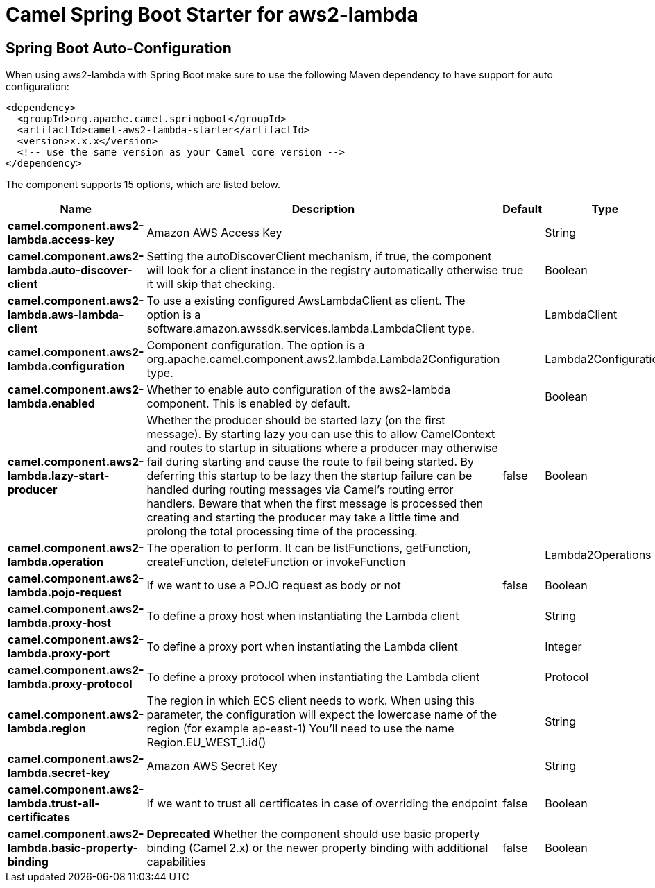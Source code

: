// spring-boot-auto-configure options: START
:page-partial:
:doctitle: Camel Spring Boot Starter for aws2-lambda

== Spring Boot Auto-Configuration

When using aws2-lambda with Spring Boot make sure to use the following Maven dependency to have support for auto configuration:

[source,xml]
----
<dependency>
  <groupId>org.apache.camel.springboot</groupId>
  <artifactId>camel-aws2-lambda-starter</artifactId>
  <version>x.x.x</version>
  <!-- use the same version as your Camel core version -->
</dependency>
----


The component supports 15 options, which are listed below.



[width="100%",cols="2,5,^1,2",options="header"]
|===
| Name | Description | Default | Type
| *camel.component.aws2-lambda.access-key* | Amazon AWS Access Key |  | String
| *camel.component.aws2-lambda.auto-discover-client* | Setting the autoDiscoverClient mechanism, if true, the component will look for a client instance in the registry automatically otherwise it will skip that checking. | true | Boolean
| *camel.component.aws2-lambda.aws-lambda-client* | To use a existing configured AwsLambdaClient as client. The option is a software.amazon.awssdk.services.lambda.LambdaClient type. |  | LambdaClient
| *camel.component.aws2-lambda.configuration* | Component configuration. The option is a org.apache.camel.component.aws2.lambda.Lambda2Configuration type. |  | Lambda2Configuration
| *camel.component.aws2-lambda.enabled* | Whether to enable auto configuration of the aws2-lambda component. This is enabled by default. |  | Boolean
| *camel.component.aws2-lambda.lazy-start-producer* | Whether the producer should be started lazy (on the first message). By starting lazy you can use this to allow CamelContext and routes to startup in situations where a producer may otherwise fail during starting and cause the route to fail being started. By deferring this startup to be lazy then the startup failure can be handled during routing messages via Camel's routing error handlers. Beware that when the first message is processed then creating and starting the producer may take a little time and prolong the total processing time of the processing. | false | Boolean
| *camel.component.aws2-lambda.operation* | The operation to perform. It can be listFunctions, getFunction, createFunction, deleteFunction or invokeFunction |  | Lambda2Operations
| *camel.component.aws2-lambda.pojo-request* | If we want to use a POJO request as body or not | false | Boolean
| *camel.component.aws2-lambda.proxy-host* | To define a proxy host when instantiating the Lambda client |  | String
| *camel.component.aws2-lambda.proxy-port* | To define a proxy port when instantiating the Lambda client |  | Integer
| *camel.component.aws2-lambda.proxy-protocol* | To define a proxy protocol when instantiating the Lambda client |  | Protocol
| *camel.component.aws2-lambda.region* | The region in which ECS client needs to work. When using this parameter, the configuration will expect the lowercase name of the region (for example ap-east-1) You'll need to use the name Region.EU_WEST_1.id() |  | String
| *camel.component.aws2-lambda.secret-key* | Amazon AWS Secret Key |  | String
| *camel.component.aws2-lambda.trust-all-certificates* | If we want to trust all certificates in case of overriding the endpoint | false | Boolean
| *camel.component.aws2-lambda.basic-property-binding* | *Deprecated* Whether the component should use basic property binding (Camel 2.x) or the newer property binding with additional capabilities | false | Boolean
|===
// spring-boot-auto-configure options: END
